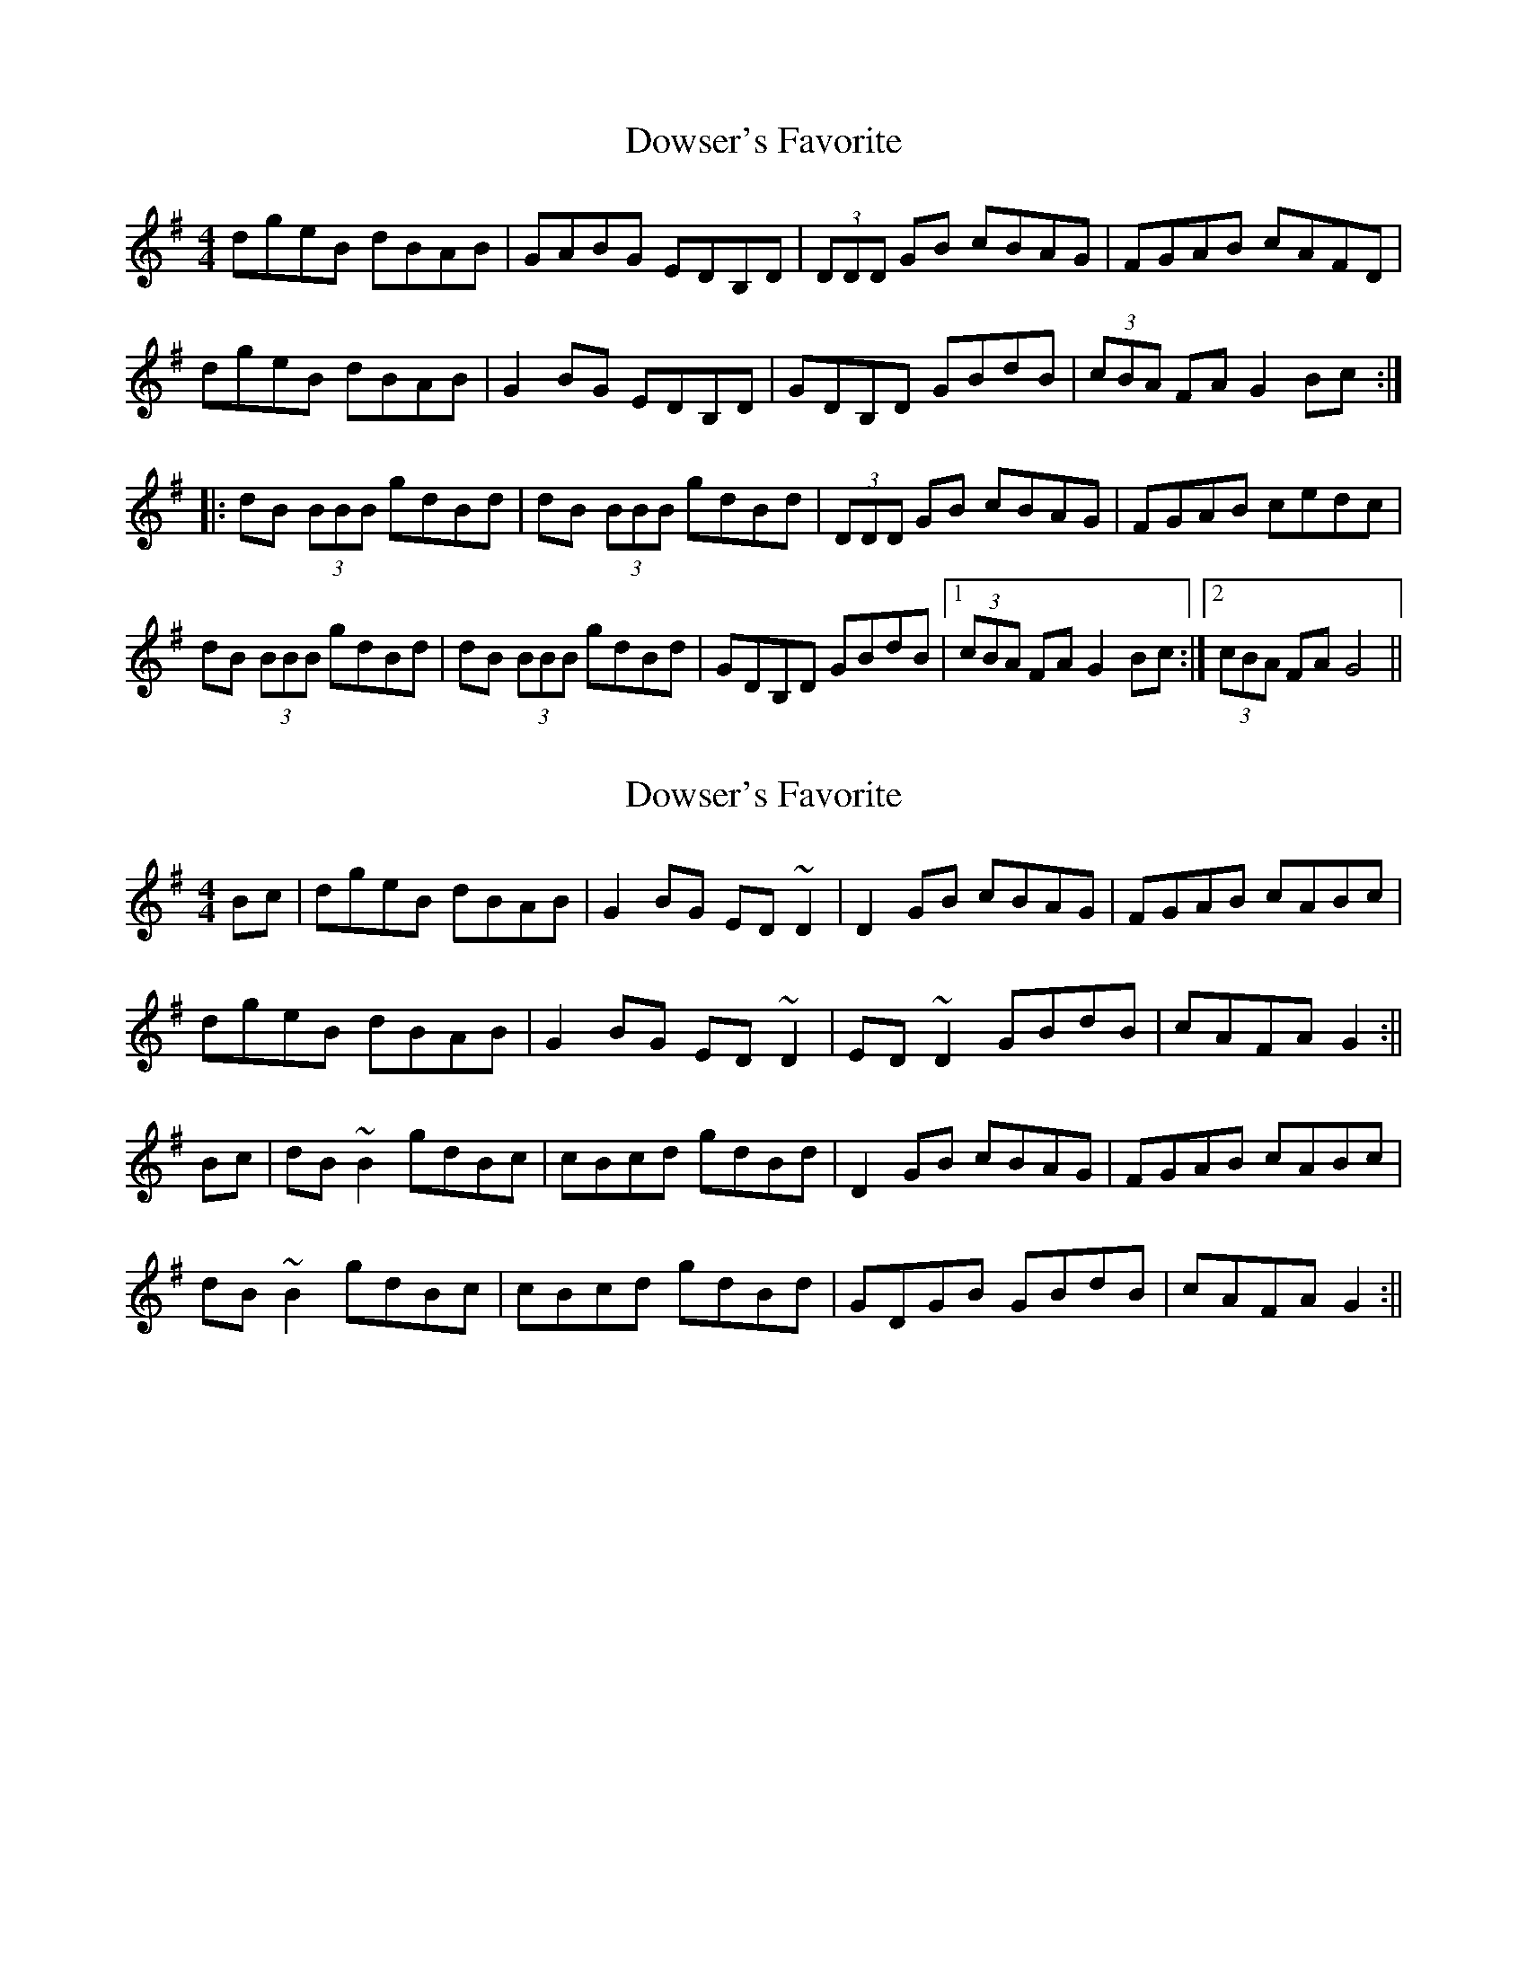 X: 1
T: Dowser's Favorite
Z: gian marco
S: https://thesession.org/tunes/4524#setting4524
R: reel
M: 4/4
L: 1/8
K: Gmaj
dgeB dBAB|GABG EDB,D|(3DDD GB cBAG|FGAB cAFD|
dgeB dBAB|G2 BG EDB,D|GDB,D GBdB|(3cBA FA G2 Bc :|:
dB (3BBB gdBd|dB (3BBB gdBd|(3DDD GB cBAG|FGAB cedc|
dB (3BBB gdBd|dB (3BBB gdBd|GDB,D GBdB|1 (3cBA FA G2 Bc :|2(3cBA FA G4 ||
X: 2
T: Dowser's Favorite
Z: Bill Reeder
S: https://thesession.org/tunes/4524#setting17117
R: reel
M: 4/4
L: 1/8
K: Gmaj
Bc|dgeB dBAB|G2BG ED~D2|D2GB cBAG|FGAB cABc|!dgeB dBAB|G2BG ED~D2|ED~D2 GBdB|cAFA G2 :||!Bc|dB~B2 gdBc|cBcd gdBd|D2GB cBAG|FGAB cABc|!dB~B2 gdBc|cBcd gdBd|GDGB GBdB|cAFA G2:||
X: 3
T: Dowser's Favorite
Z: JACKB
S: https://thesession.org/tunes/4524#setting24124
R: reel
M: 4/4
L: 1/8
K: Gmaj
Bc|dgeB dBAB|G2BG ED D2|D2GB cBAG|FGAB cABc|!
dgeB dBAB|G2BG ED D2|ED D2 GBdB|cAFA G2 :||!
Bc|dB B2 gdBc|dBcd gdBd|D2GB cBAG|FGAB cABc|!
dB B2 gdBc|dBcd gdBd|GDGB GBdB|cAFA G2:||
